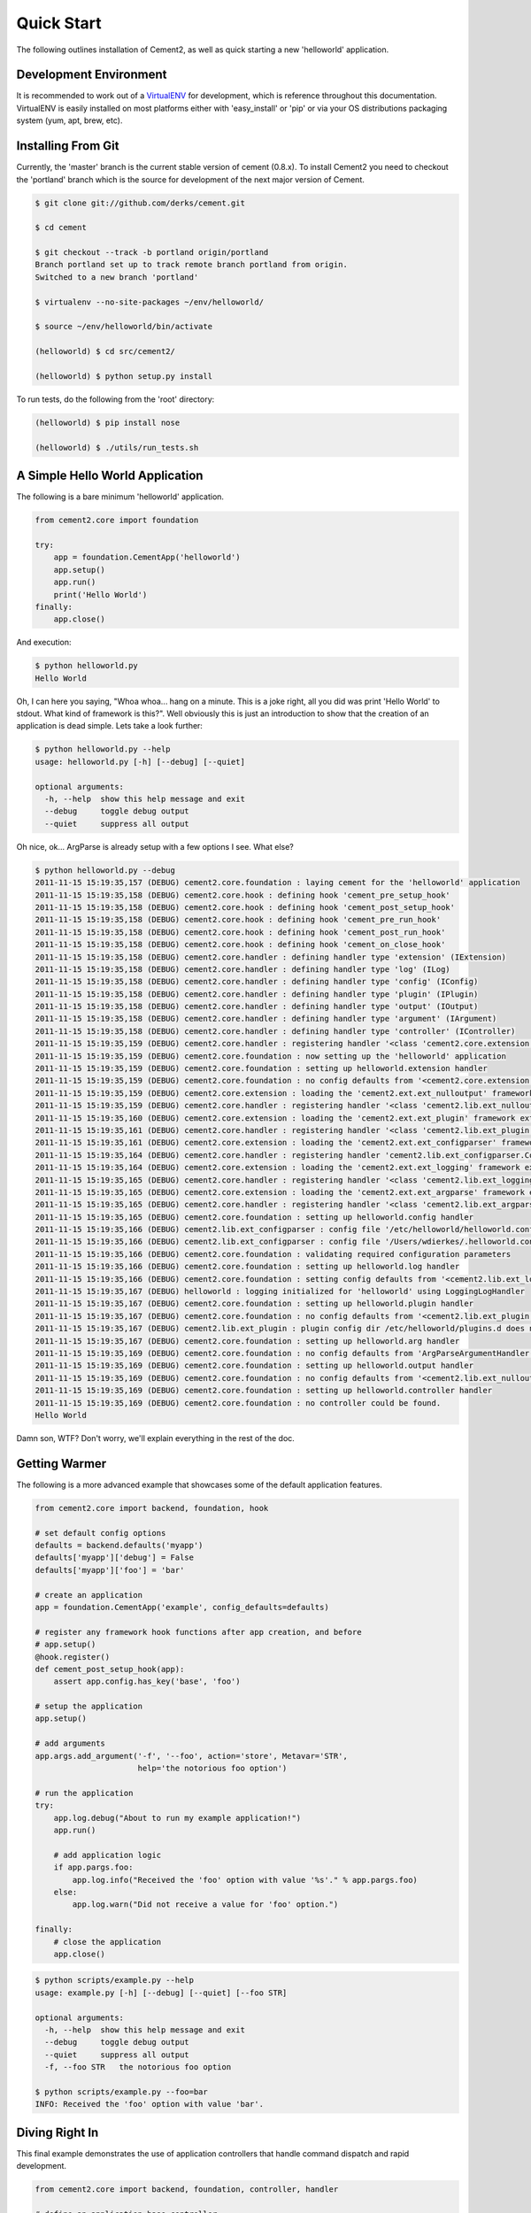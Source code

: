 Quick Start
===========

The following outlines installation of Cement2, as well as quick starting a
new 'helloworld' application.

Development Environment
-----------------------

It is recommended to work out of a `VirtualENV <http://pypi.python.org/pypi/virtualenv>`_ 
for development, which is reference throughout this documentation.  VirtualENV
is easily installed on most platforms either with 'easy_install' or 'pip' or
via your OS distributions packaging system (yum, apt, brew, etc).


Installing From Git
-------------------

Currently, the 'master' branch is the current stable version of cement (0.8.x).
To install Cement2 you need to checkout the 'portland' branch which is the
source for development of the next major version of Cement.  

.. code-block:: text

    $ git clone git://github.com/derks/cement.git
    
    $ cd cement
    
    $ git checkout --track -b portland origin/portland
    Branch portland set up to track remote branch portland from origin.
    Switched to a new branch 'portland'

    $ virtualenv --no-site-packages ~/env/helloworld/
    
    $ source ~/env/helloworld/bin/activate
    
    (helloworld) $ cd src/cement2/
    
    (helloworld) $ python setup.py install
    

To run tests, do the following from the 'root' directory:

.. code-block:: text
    
    (helloworld) $ pip install nose
    
    (helloworld) $ ./utils/run_tests.sh


A Simple Hello World Application
--------------------------------

The following is a bare minimum 'helloworld' application.

.. code-block:: python

    from cement2.core import foundation
    
    try:
        app = foundation.CementApp('helloworld')
        app.setup()
        app.run()
        print('Hello World')
    finally:
        app.close()
    
And execution:

.. code-block:: text

    $ python helloworld.py 
    Hello World
    
    
Oh, I can here you saying, "Whoa whoa... hang on a minute.  This is a joke 
right, all you did was print 'Hello World' to stdout.  What kind of framework 
is this?".  Well obviously this is just an introduction to show that the 
creation of an application is dead simple.  Lets take a look further:

.. code-block:: text

    $ python helloworld.py --help
    usage: helloworld.py [-h] [--debug] [--quiet]

    optional arguments:
      -h, --help  show this help message and exit
      --debug     toggle debug output
      --quiet     suppress all output
    
Oh nice, ok... ArgParse is already setup with a few options I see.  What else?

.. code-block:: text

    $ python helloworld.py --debug
    2011-11-15 15:19:35,157 (DEBUG) cement2.core.foundation : laying cement for the 'helloworld' application
    2011-11-15 15:19:35,158 (DEBUG) cement2.core.hook : defining hook 'cement_pre_setup_hook'
    2011-11-15 15:19:35,158 (DEBUG) cement2.core.hook : defining hook 'cement_post_setup_hook'
    2011-11-15 15:19:35,158 (DEBUG) cement2.core.hook : defining hook 'cement_pre_run_hook'
    2011-11-15 15:19:35,158 (DEBUG) cement2.core.hook : defining hook 'cement_post_run_hook'
    2011-11-15 15:19:35,158 (DEBUG) cement2.core.hook : defining hook 'cement_on_close_hook'
    2011-11-15 15:19:35,158 (DEBUG) cement2.core.handler : defining handler type 'extension' (IExtension)
    2011-11-15 15:19:35,158 (DEBUG) cement2.core.handler : defining handler type 'log' (ILog)
    2011-11-15 15:19:35,158 (DEBUG) cement2.core.handler : defining handler type 'config' (IConfig)
    2011-11-15 15:19:35,158 (DEBUG) cement2.core.handler : defining handler type 'plugin' (IPlugin)
    2011-11-15 15:19:35,158 (DEBUG) cement2.core.handler : defining handler type 'output' (IOutput)
    2011-11-15 15:19:35,158 (DEBUG) cement2.core.handler : defining handler type 'argument' (IArgument)
    2011-11-15 15:19:35,158 (DEBUG) cement2.core.handler : defining handler type 'controller' (IController)
    2011-11-15 15:19:35,159 (DEBUG) cement2.core.handler : registering handler '<class 'cement2.core.extension.CementExtensionHandler'>' into handlers['extension']['cement']
    2011-11-15 15:19:35,159 (DEBUG) cement2.core.foundation : now setting up the 'helloworld' application
    2011-11-15 15:19:35,159 (DEBUG) cement2.core.foundation : setting up helloworld.extension handler
    2011-11-15 15:19:35,159 (DEBUG) cement2.core.foundation : no config defaults from '<cement2.core.extension.CementExtensionHandler object at 0x1005b2e10>'
    2011-11-15 15:19:35,159 (DEBUG) cement2.core.extension : loading the 'cement2.ext.ext_nulloutput' framework extension
    2011-11-15 15:19:35,159 (DEBUG) cement2.core.handler : registering handler '<class 'cement2.lib.ext_nulloutput.NullOutputHandler'>' into handlers['output']['null']
    2011-11-15 15:19:35,160 (DEBUG) cement2.core.extension : loading the 'cement2.ext.ext_plugin' framework extension
    2011-11-15 15:19:35,161 (DEBUG) cement2.core.handler : registering handler '<class 'cement2.lib.ext_plugin.CementPluginHandler'>' into handlers['plugin']['cement']
    2011-11-15 15:19:35,161 (DEBUG) cement2.core.extension : loading the 'cement2.ext.ext_configparser' framework extension
    2011-11-15 15:19:35,164 (DEBUG) cement2.core.handler : registering handler 'cement2.lib.ext_configparser.ConfigParserConfigHandler' into handlers['config']['configparser']
    2011-11-15 15:19:35,164 (DEBUG) cement2.core.extension : loading the 'cement2.ext.ext_logging' framework extension
    2011-11-15 15:19:35,165 (DEBUG) cement2.core.handler : registering handler '<class 'cement2.lib.ext_logging.LoggingLogHandler'>' into handlers['log']['logging']
    2011-11-15 15:19:35,165 (DEBUG) cement2.core.extension : loading the 'cement2.ext.ext_argparse' framework extension
    2011-11-15 15:19:35,165 (DEBUG) cement2.core.handler : registering handler '<class 'cement2.lib.ext_argparse.ArgParseArgumentHandler'>' into handlers['argument']['argparse']
    2011-11-15 15:19:35,165 (DEBUG) cement2.core.foundation : setting up helloworld.config handler
    2011-11-15 15:19:35,166 (DEBUG) cement2.lib.ext_configparser : config file '/etc/helloworld/helloworld.conf' does not exist, skipping...
    2011-11-15 15:19:35,166 (DEBUG) cement2.lib.ext_configparser : config file '/Users/wdierkes/.helloworld.conf' does not exist, skipping...
    2011-11-15 15:19:35,166 (DEBUG) cement2.core.foundation : validating required configuration parameters
    2011-11-15 15:19:35,166 (DEBUG) cement2.core.foundation : setting up helloworld.log handler
    2011-11-15 15:19:35,166 (DEBUG) cement2.core.foundation : setting config defaults from '<cement2.lib.ext_logging.LoggingLogHandler object at 0x100419050>'
    2011-11-15 15:19:35,167 (DEBUG) helloworld : logging initialized for 'helloworld' using LoggingLogHandler
    2011-11-15 15:19:35,167 (DEBUG) cement2.core.foundation : setting up helloworld.plugin handler
    2011-11-15 15:19:35,167 (DEBUG) cement2.core.foundation : no config defaults from '<cement2.lib.ext_plugin.CementPluginHandler object at 0x1005c9890>'
    2011-11-15 15:19:35,167 (DEBUG) cement2.lib.ext_plugin : plugin config dir /etc/helloworld/plugins.d does not exist.
    2011-11-15 15:19:35,167 (DEBUG) cement2.core.foundation : setting up helloworld.arg handler
    2011-11-15 15:19:35,169 (DEBUG) cement2.core.foundation : no config defaults from 'ArgParseArgumentHandler(prog='test.py', usage=None, description=None, version=None, formatter_class=<class 'argparse.HelpFormatter'>, conflict_handler='error', add_help=True)'
    2011-11-15 15:19:35,169 (DEBUG) cement2.core.foundation : setting up helloworld.output handler
    2011-11-15 15:19:35,169 (DEBUG) cement2.core.foundation : no config defaults from '<cement2.lib.ext_nulloutput.NullOutputHandler object at 0x1005c9c50>'
    2011-11-15 15:19:35,169 (DEBUG) cement2.core.foundation : setting up helloworld.controller handler
    2011-11-15 15:19:35,169 (DEBUG) cement2.core.foundation : no controller could be found.
    Hello World
    

Damn son, WTF?  Don't worry, we'll explain everything in the rest of the doc.

Getting Warmer
--------------

The following is a more advanced example that showcases some of the default
application features.

.. code-block:: python
    
    from cement2.core import backend, foundation, hook

    # set default config options
    defaults = backend.defaults('myapp')
    defaults['myapp']['debug'] = False
    defaults['myapp']['foo'] = 'bar'

    # create an application
    app = foundation.CementApp('example', config_defaults=defaults)

    # register any framework hook functions after app creation, and before 
    # app.setup()
    @hook.register()
    def cement_post_setup_hook(app):
        assert app.config.has_key('base', 'foo')
    
    # setup the application
    app.setup()

    # add arguments
    app.args.add_argument('-f', '--foo', action='store', Metavar='STR',
                          help='the notorious foo option')

    # run the application
    try:
        app.log.debug("About to run my example application!")
        app.run()

        # add application logic
        if app.pargs.foo:
            app.log.info("Received the 'foo' option with value '%s'." % app.pargs.foo)
        else:
            app.log.warn("Did not receive a value for 'foo' option.")

    finally:
        # close the application
        app.close()
    
.. code-block:: text

    $ python scripts/example.py --help
    usage: example.py [-h] [--debug] [--quiet] [--foo STR]

    optional arguments:
      -h, --help  show this help message and exit
      --debug     toggle debug output
      --quiet     suppress all output
      -f, --foo STR   the notorious foo option
    
    $ python scripts/example.py --foo=bar
    INFO: Received the 'foo' option with value 'bar'.


Diving Right In
---------------

This final example demonstrates the use of application controllers that 
handle command dispatch and rapid development.

.. code-block:: python

    from cement2.core import backend, foundation, controller, handler

    # define an application base controller
    class MyAppBaseController(controller.CementBaseController):
        class Meta:
            label = 'base'
            description = "My Application does amazing things!"

            config_defaults = dict(
                foo='bar',
                some_other_option='my default value',
                )
            
            arguments = [
                (['-f', '--foo'], dict(action='store', help='the notorious foo option')),
                (['-C'], dict(action='store_true', help='the big C option'))
                ]
        
        @controller.expose(hide=True, aliases=['run'])
        def default(self):
            self.log.info('Inside base.default function.')
            if self.pargs.foo:
                self.log.info("Recieved option 'foo' with value '%s'." % \
                              self.pargs.foo)
                          
        @controller.expose(help="this command does relatively nothing useful.")
        def command1(self):
            self.log.info("Inside base.command1 function.")
        
        @controller.expose(aliases=['cmd2'], help="more of nothing.")
        def command2(self):
            self.log.info("Inside base.command2 function.")

    # define a second controller
    class MySecondController(controller.CementBaseController):
        class Meta:
            label = 'secondary'
            stacked_on = 'base'
            
        @controller.expose(help='this is some command', aliases=['some-cmd'])
        def some_other_command(self):
            pass
            
    class MyApp(foundation.CementApp):
        class Meta:
            label = 'helloworld'
            base_controller = MyAppBaseController
    
    # create the app      
    app = MyApp()
      
    # Register any handlers that aren't passed directly to CementApp
    handler.register(MySecondController)

    # setup the application
    app.setup()

    try:
        # run the application
        app.run()
    finally:
        # close the application
        app.close()

As you can see, we're able to build out the core functionality of our app
via a controller class.  Lets see what this looks like:

.. code-block:: text

    $ python example2.py --help
    usage: example2.py <CMD> -opt1 --opt2=VAL [arg1] [arg2] ...

    My Application does amazing things!

    commands:

      command1
        this command does relatively nothing useful.

      command2 (aliases: cmd2)
        more of nothing.

      some-other-command (aliases: some-cmd)
        this is some command
        
    optional arguments:
      -h, --help  show this help message and exit
      --debug     toggle debug output
      --quiet     suppress all output
      -f,     --foo FOO   the notorious foo option
      -C          the big C option
      
      
    $ python example2.py 
    INFO: Inside base.default function.
    
    $ python example2.py command1
    INFO: Inside base.command1 function.
    
    $ python example2.py cmd2
    INFO: Inside base.command2 function.
    